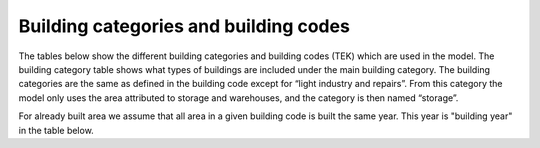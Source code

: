 Building categories and building codes
======================================

The tables below show the different building categories and building codes (TEK) 
which are used in the model. The building category table shows what types of buildings are included under the
main building category. The building categories are the same as defined in the building code except for “light industry and repairs”. 
From this category the model only uses the area attributed to storage and warehouses, and the category is then named “storage”.

.. csv-table:: Building categories and associated building types
  :file: ..\tables\building_category.csv
  :header-rows: 1
  :widths: 25 25
  :delim: ;

For already built area we assume that all area in a given building code is built the same year. This year is "building year" in the table below. 

.. csv-table:: Building codes and their active years
  :file: ..\tables\building_code_parameters.csv
  :header-rows: 1
  :widths: 25 25 25 25
  :delim: ,
